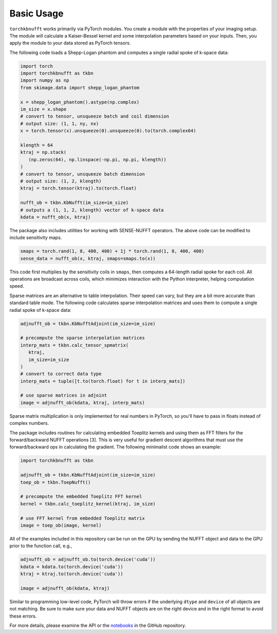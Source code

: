 Basic Usage
=============

``torchkbnufft`` works primarily via PyTorch modules. You create a module with
the properties of your imaging setup. The module will calculate a Kaiser-Bessel
kernel and some interpolation parameters based on your inputs. Then, you apply
the module to your data stored as PyTorch tensors.

The following code loads a Shepp-Logan phantom and computes a single
radial spoke of k-space data:

.. code-block:: python

   import torch
   import torchkbnufft as tkbn
   import numpy as np
   from skimage.data import shepp_logan_phantom

   x = shepp_logan_phantom().astype(np.complex)
   im_size = x.shape
   # convert to tensor, unsqueeze batch and coil dimension
   # output size: (1, 1, ny, nx)
   x = torch.tensor(x).unsqueeze(0).unsqueeze(0).to(torch.complex64)

   klength = 64
   ktraj = np.stack(
      (np.zeros(64), np.linspace(-np.pi, np.pi, klength))
   )
   # convert to tensor, unsqueeze batch dimension
   # output size: (1, 2, klength)
   ktraj = torch.tensor(ktraj).to(torch.float)

   nufft_ob = tkbn.KbNufft(im_size=im_size)
   # outputs a (1, 1, 2, klength) vector of k-space data
   kdata = nufft_ob(x, ktraj)

The package also includes utilities for working with SENSE-NUFFT operators. The
above code can be modified to include sensitivity maps.

.. code-block:: python

   smaps = torch.rand(1, 8, 400, 400) + 1j * torch.rand(1, 8, 400, 400)
   sense_data = nufft_ob(x, ktraj, smaps=smaps.to(x))

This code first multiplies by the sensitivity coils in ``smaps``, then
computes a 64-length radial spoke for each coil. All operations are broadcast
across coils, which minimizes interaction with the Python interpreter, helping
computation speed.

Sparse matrices are an alternative to table interpolation. Their speed can
vary, but they are a bit more accurate than standard table mode. The following
code calculates sparse interpolation matrices and uses them to compute a single
radial spoke of k-space data:

.. code-block:: python

   adjnufft_ob = tkbn.KbNufftAdjoint(im_size=im_size)

   # precompute the sparse interpolation matrices
   interp_mats = tkbn.calc_tensor_spmatrix(
      ktraj,
      im_size=im_size
   )
   # convert to correct data type
   interp_mats = tuple([t.to(torch.float) for t in interp_mats])

   # use sparse matrices in adjoint
   image = adjnufft_ob(kdata, ktraj, interp_mats)

Sparse matrix multiplication is only implemented for real numbers in PyTorch,
so you'll have to pass in floats instead of complex numbers.

The package includes routines for calculating embedded Toeplitz kernels and
using them as FFT filters for the forward/backward NUFFT operations [3]. This
is very useful for gradient descent algorithms that must use the
forward/backward ops in calculating the gradient. The following minimalist code
shows an example:

.. code-block:: python

   import torchkbnufft as tkbn

   adjnufft_ob = tkbn.KbNufftAdjoint(im_size=im_size)
   toep_ob = tkbn.ToepNufft()

   # precompute the embedded Toeplitz FFT kernel
   kernel = tkbn.calc_toeplitz_kernel(ktraj, im_size)

   # use FFT kernel from embedded Toeplitz matrix
   image = toep_ob(image, kernel)

All of the examples included in this repository can be run on the GPU by
sending the NUFFT object and data to the GPU prior to the function call, e.g.,

.. code-block:: python

   adjnufft_ob = adjnufft_ob.to(torch.device('cuda'))
   kdata = kdata.to(torch.device('cuda'))
   ktraj = ktraj.to(torch.device('cuda'))

   image = adjnufft_ob(kdata, ktraj)

Similar to programming low-level code, PyTorch will throw errors if the
underlying ``dtype`` and ``device`` of all objects are not matching. Be
sure to make sure your data and NUFFT objects are on the right device and in
the right format to avoid these errors.

For more details, please examine the API or the `notebooks
<https://github.com/mmuckley/torchkbnufft/tree/master/notebooks>`_
in the GitHub repository.
